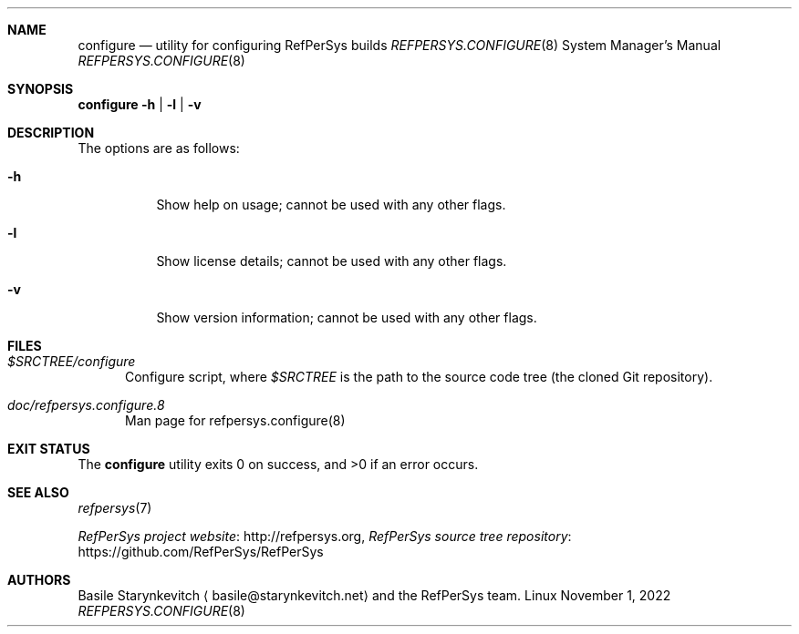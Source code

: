 \" refpersys.configure.8
.Dd November 1, 2022
.Dt REFPERSYS.CONFIGURE 8
\"
.Sh NAME
.Nm configure
.Nd utility for configuring RefPerSys builds
.Os Linux
\"
.Sh SYNOPSIS
.Sy configure
.Fl h | l | v
\"
.Sh DESCRIPTION
The options are as follows:
.Bl -tag -width Ds
.It Fl h
Show help on usage; cannot be used with any other flags.
.It Fl l
Show license details; cannot be used with any other flags.
.It Fl v
Show version information; cannot be used with any other flags.
.El
\"
.Sh FILES
.Bl -tag -width -Ds
.It Pa $SRCTREE/configure
Configure script, where
.Pa $SRCTREE
is the path to the source code tree (the cloned Git repository).
.It Pa doc/refpersys.configure.8
Man page for refpersys.configure(8)
.El
\"
.Sh EXIT STATUS
.Ex -std configure
\"
.Sh SEE ALSO
.Xr refpersys 7
.Pp
.Lk http://refpersys.org "RefPerSys project website" ,
.Lk https://github.com/RefPerSys/RefPerSys "RefPerSys source tree repository"
\"
.Sh AUTHORS
.An Basile Starynkevitch
.Aq basile@starynkevitch.net
and the RefPerSys team.
